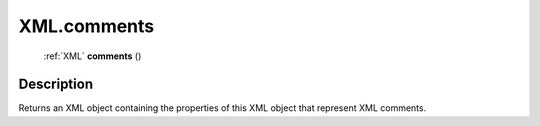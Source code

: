 .. _XML.comments:

================================================
XML.comments
================================================

   :ref:`XML` **comments** ()




Description
-----------

Returns an XML object containing the properties of this XML object that represent XML comments.




